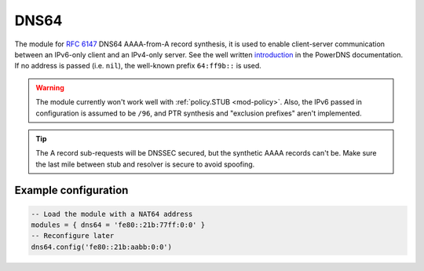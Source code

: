 .. _mod-dns64:

DNS64
=====

The module for :rfc:`6147` DNS64 AAAA-from-A record synthesis, it is used to enable client-server communication between an IPv6-only client and an IPv4-only server. See the well written `introduction`_ in the PowerDNS documentation.
If no address is passed (i.e. ``nil``), the well-known prefix ``64:ff9b::`` is used.

.. warning:: The module currently won't work well with :ref:`policy.STUB <mod-policy>`.
   Also, the IPv6 passed in configuration is assumed to be ``/96``, and
   PTR synthesis and "exclusion prefixes" aren't implemented.

.. tip:: The A record sub-requests will be DNSSEC secured, but the synthetic AAAA records can't be. Make sure the last mile between stub and resolver is secure to avoid spoofing.

Example configuration
---------------------

.. code-block:: lua

	-- Load the module with a NAT64 address
	modules = { dns64 = 'fe80::21b:77ff:0:0' }
	-- Reconfigure later
	dns64.config('fe80::21b:aabb:0:0')


.. _introduction: https://doc.powerdns.com/md/recursor/dns64
